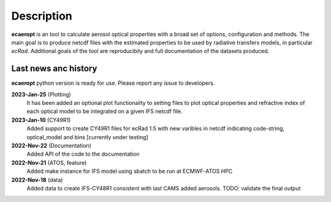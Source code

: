 .. docs/source/news_info.rst 

   (C) Copyright 2022- ECMWF.
  
   This software is licensed under the terms of the Apache Licence Version 2.0
   which can be obtained at http://www.apache.org/licenses/LICENSE-2.0.
 
   In applying this licence, ECMWF does not waive the privileges and immunities
   granted to it by virtue of its status as an intergovernmental organisation
   nor does it submit to any jurisdiction.

  Author:
     Ramiro Checa-Garcia. ECMWF
 
  Modifications:
     10-Dec-2022   Ramiro Checa-Garcia    1st. version

Description
===========

**ecaeropt** is an tool to calculate aerosol optical properties with a broad set of options, configuration and methods. 
The main goal is to produce netcdf files with the estimated properties to be used by radiative transfers models, in particular *ecRad*.
Additional goals of the tool are reproducibily and full documentation of the datasets produced.


Last news anc history
*********************

**ecaeropt** python version is ready for use. Please report any issue to developers.


**2023-Jan-25**  (Plotting)
    It has been added an optional plot functionality to setting files to plot optical properties
    and refractive index of each optical model to be integrated on a given IFS netcdf file.
**2023-Jan-10**  (CY49R1)
    Added support to create CY49R1 files for ecRad 1.5 with new varibles in netcdf indicating
    code-string, optical_model and bins [currently under testing]
**2022-Nov-22**  (Documentation)
    Added API of the code to the documentation
**2022-Nov-21**  (ATOS, feature)
    Added make instance for IFS model using sbatch to be run at ECMWF-ATOS HPC
**2022-Nov-18** (data)
    Added data to create IFS-CY48R1 consistent with last CAMS added aerosols.
    TODO: validate the final output



